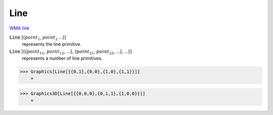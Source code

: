 Line
====

`WMA link <https://reference.wolfram.com/language/ref/Line.html>`_


:code:`Line` [{:math:`point_1`, :math:`point_2` ...}]
    represents the line primitive.

:code:`Line` [{{:math:`point_{11}`, :math:`point_{12}`, ...}, {:math:`point_{21}`, :math:`point_{22}`, ...}, ...}]
    represents a number of line primitives.





>>> Graphics[Line[{{0,1},{0,0},{1,0},{1,1}}]]
    =

.. image:: tmpx_2w5cbg.png
    :align: center



>>> Graphics3D[Line[{{0,0,0},{0,1,1},{1,0,0}}]]
    =

.. image:: tmp9ms8j_7n.png
    :align: center



